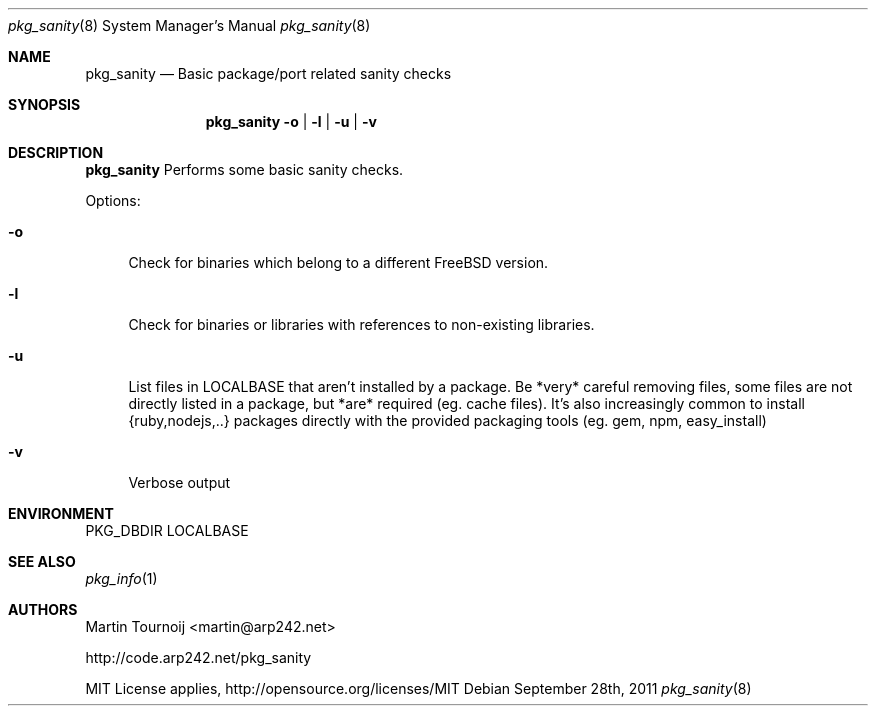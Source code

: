 .Dd September 28th, 2011
.Dt pkg_sanity 8
.Os
.Sh NAME
.Nm pkg_sanity
.Nd "Basic package/port related sanity checks"
.Sh SYNOPSIS
.Nm
.Fl o | l | u | v
.Sh DESCRIPTION
.Nm
Performs some basic sanity checks.
.Pp
Options:
.Bl -tag -width F1
.It Fl o
Check for binaries which belong to a different FreeBSD version.
.It Fl l
Check for binaries or libraries with references to non-existing libraries.
.It Fl u
List files in LOCALBASE that aren't installed by a package.
Be *very* careful removing files, some files are not directly listed in a
package, but *are* required (eg. cache files).
It's also increasingly common to install {ruby,nodejs,..} packages directly
with the provided packaging tools (eg. gem, npm, easy_install)
.It Fl v
Verbose output
.El
.Sh ENVIRONMENT
.Ev PKG_DBDIR
.Ev LOCALBASE
.Sh SEE ALSO
.Xr pkg_info 1
.Sh AUTHORS
.An Martin Tournoij <martin@arp242.net>
.Pp
http://code.arp242.net/pkg_sanity
.Pp
MIT License applies, http://opensource.org/licenses/MIT
